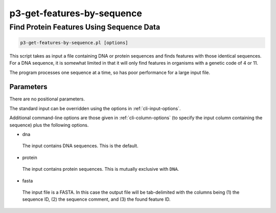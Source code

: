 .. _cli::p3-get-features-by-sequence:


###########################
p3-get-features-by-sequence
###########################


*****************************************
Find Protein Features Using Sequence Data
*****************************************



.. code-block:: perl

     p3-get-features-by-sequence.pl [options]


This script takes as input a file containing DNA or protein sequences and finds features with those identical sequences. For a DNA sequence, it is
somewhat limited in that it will only find features in organisms with a genetic code of 4 or 11.

The program processes one sequence at a time, so has poor performance for a large input file.

Parameters
==========


There are no positional parameters.

The standard input can be overridden using the options in :ref:`cli-input-options`.

Additional command-line options are those given in :ref:`cli-column-options` (to specify the input column containing the sequence) plus the following
options.


- dna
 
 The input contains DNA sequences. This is the default.
 


- protein
 
 The input contains protein sequences. This is mutually exclusive with \ ``DNA``\ .
 


- fasta
 
 The input file is a FASTA. In this case the output file will be tab-delimited with the columns being (1) the sequence ID, (2) the sequence comment, and (3) the
 found feature ID.
 



